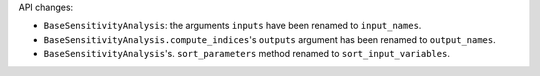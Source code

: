 API changes:

- ``BaseSensitivityAnalysis``: the arguments ``inputs`` have been renamed to ``input_names``.
- ``BaseSensitivityAnalysis.compute_indices``'s ``outputs`` argument has been renamed to ``output_names``.
- ``BaseSensitivityAnalysis``'s. ``sort_parameters`` method renamed to ``sort_input_variables``.
